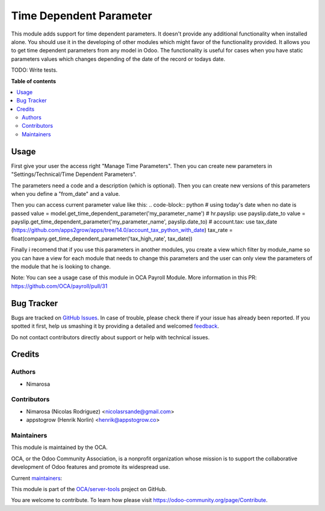 ========================
Time Dependent Parameter
========================

.. !!!!!!!!!!!!!!!!!!!!!!!!!!!!!!!!!!!!!!!!!!!!!!!!!!!!
   !! This file is generated by oca-gen-addon-readme !!
   !! changes will be overwritten.                   !!
   !!!!!!!!!!!!!!!!!!!!!!!!!!!!!!!!!!!!!!!!!!!!!!!!!!!!

.. |badge1| image:: https://img.shields.io/badge/maturity-Beta-yellow.png
    :target: https://odoo-community.org/page/development-status
    :alt: Beta
.. |badge2| image:: https://img.shields.io/badge/licence-AGPL--3-blue.png
    :target: http://www.gnu.org/licenses/agpl-3.0-standalone.html
    :alt: License: AGPL-3
.. |badge3| image:: https://img.shields.io/badge/github-OCA%2Fserver--tools-lightgray.png?logo=github
    :target: https://github.com/OCA/server-tools/tree/14.0/base_time_dependent_parameter
    :alt: OCA/server-tools
.. |badge4| image:: https://img.shields.io/badge/weblate-Translate%20me-F47D42.png
    :target: https://translation.odoo-community.org/projects/server-tools-14-0/server-tools-14-0-base_time_dependent_parameter
    :alt: Translate me on Weblate
.. |badge5| image:: https://img.shields.io/badge/runbot-Try%20me-875A7B.png
    :target: https://runbot.odoo-community.org/runbot/149/14.0
    :alt: Try me on Runbot

|badge1| |badge2| |badge3| |badge4| |badge5| 

This module adds support for time dependent parameters.
It doesn't provide any additional functionality when installed alone. You should use it in the developing of other modules which might favor of the functionality provided.
It allows you to get time dependent parameters from any model in Odoo.
The functionality is useful for cases when you have static parameters values which changes depending of the date of the record or todays date.

TODO:  Write tests.

**Table of contents**

.. contents::
   :local:

Usage
=====

First give your user the access right "Manage Time Parameters".
Then you can create new parameters in "Settings/Technical/Time Dependent Parameters".

The parameters need a code and a description (which is optional). Then you can create new versions of this parameters
when you define a "from_date" and a value.

Then you can access current parameter value like this:
.. code-block:: python
# using today's date when no date is passed
value = model.get_time_dependent_parameter('my_parameter_name')
# hr.payslip: use payslip.date_to
value = payslip.get_time_dependent_parameter('my_parameter_name', payslip.date_to)
# account.tax: use tax_date (https://github.com/apps2grow/apps/tree/14.0/account_tax_python_with_date)
tax_rate = float(company.get_time_dependent_parameter('tax_high_rate', tax_date))

Finally i recomend that if you use this parameters in another modules, you create a view which filter by module_name so
you can have a view for each module that needs to change this parameters and the user can only view the parameters
of the module that he is looking to change.

Note: You can see a usage case of this module in OCA Payroll Module.
More information in this PR: https://github.com/OCA/payroll/pull/31

Bug Tracker
===========

Bugs are tracked on `GitHub Issues <https://github.com/OCA/server-tools/issues>`_.
In case of trouble, please check there if your issue has already been reported.
If you spotted it first, help us smashing it by providing a detailed and welcomed
`feedback <https://github.com/OCA/server-tools/issues/new?body=module:%20base_time_dependent_parameter%0Aversion:%2014.0%0A%0A**Steps%20to%20reproduce**%0A-%20...%0A%0A**Current%20behavior**%0A%0A**Expected%20behavior**>`_.

Do not contact contributors directly about support or help with technical issues.

Credits
=======

Authors
~~~~~~~

* Nimarosa

Contributors
~~~~~~~~~~~~

* Nimarosa (Nicolas Rodriguez) <nicolasrsande@gmail.com>
* appstogrow (Henrik Norlin) <henrik@appstogrow.co>

Maintainers
~~~~~~~~~~~

This module is maintained by the OCA.

.. image:: https://odoo-community.org/logo.png
   :alt: Odoo Community Association
   :target: https://odoo-community.org

OCA, or the Odoo Community Association, is a nonprofit organization whose
mission is to support the collaborative development of Odoo features and
promote its widespread use.

.. |maintainer-appstogrow| image:: https://github.com/appstogrow.png?size=40px
    :target: https://github.com/appstogrow
    :alt: appstogrow
.. |maintainer-nimarosa| image:: https://github.com/nimarosa.png?size=40px
    :target: https://github.com/nimarosa
    :alt: nimarosa

Current `maintainers <https://odoo-community.org/page/maintainer-role>`__:

|maintainer-appstogrow| |maintainer-nimarosa| 

This module is part of the `OCA/server-tools <https://github.com/OCA/server-tools/tree/14.0/base_time_dependent_parameter>`_ project on GitHub.

You are welcome to contribute. To learn how please visit https://odoo-community.org/page/Contribute.
